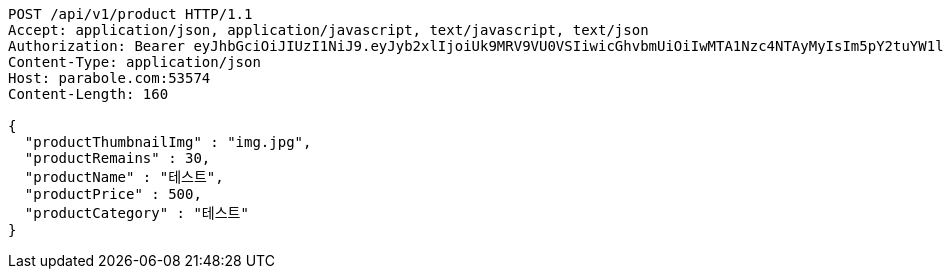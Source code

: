 [source,http,options="nowrap"]
----
POST /api/v1/product HTTP/1.1
Accept: application/json, application/javascript, text/javascript, text/json
Authorization: Bearer eyJhbGciOiJIUzI1NiJ9.eyJyb2xlIjoiUk9MRV9VU0VSIiwicGhvbmUiOiIwMTA1Nzc4NTAyMyIsIm5pY2tuYW1lIjoidGVzdCIsInVzZXJJZCI6MSwiZW1haWwiOiJ0ZXN0QHRlc3QuY29tIiwidXNlcm5hbWUiOiJ0ZXN0IiwiaWF0IjoxNjY4Mzg3NzUyLCJleHAiOjE2Njg0NzQxNTJ9.iHLnUa1kJQyBckPxiGrCmWL3sWWFHArTZvTlVPvI7pA
Content-Type: application/json
Host: parabole.com:53574
Content-Length: 160

{
  "productThumbnailImg" : "img.jpg",
  "productRemains" : 30,
  "productName" : "테스트",
  "productPrice" : 500,
  "productCategory" : "테스트"
}
----